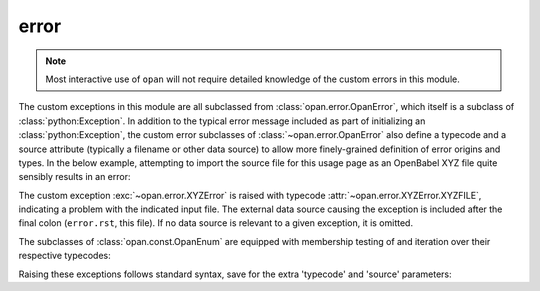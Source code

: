 .. Usage for error

error
=====

.. note:: Most interactive use of ``opan`` will not require detailed
          knowledge of the custom errors in this module.

The custom exceptions in this module are all subclassed from
:class:`opan.error.OpanError`, which itself is a subclass of
:class:`python:Exception`.  In addition to the
typical error message included as part of initializing
an :class:`python:Exception`, the custom error subclasses of
:class:`~opan.error.OpanError` also define a typecode and a source attribute
(typically a filename or other data source) to allow more finely-grained
definition of error origins and types.  In the below example, attempting
to import the source file for this usage page as an OpenBabel XYZ file
quite sensibly results in an error:

.. testsetup:: errordemo

    import os
    os.chdir('source\\userguide\\usage')

.. testcleanup:: errordemo

    os.chdir('..\\..\\..')

.. doctest:: errordemo

    >>> x = opan.xyz.OpanXYZ(path='error.rst')
    Traceback (most recent call last):
    ...
    XYZError: (XYZFILE) No valid geometry found: XYZ file: error.rst

The custom exception :exc:`~opan.error.XYZError` is raised
with typecode :attr:`~opan.error.XYZError.XYZFILE`, indicating a problem
with the indicated input file.  The external data source causing the
exception is included after the final colon (``error.rst``, this file).
If no data source is relevant to a given exception, it is omitted.

The subclasses of :class:`opan.const.OpanEnum` are equipped with
membership testing of and iteration over their respective typecodes:

.. testsetup:: error

    from opan.error import XYZError

.. doctest:: error

    >>> 'XYZFILE' in XYZError
    True
    >>> [tc for tc in sorted(XYZError)]
    ['DIHED', 'NONPRL', 'OVERWRITE', 'XYZFILE']

Raising these exceptions follows standard syntax, save for the extra
'typecode' and 'source' parameters:

.. doctest:: error

    >>> raise XYZError(XYZError.OVERWRITE, "Spurious overwrite", "Console")
    Traceback (most recent call last):
    ...
    XYZError: (OVERWRITE) Spurious overwrite: Console


